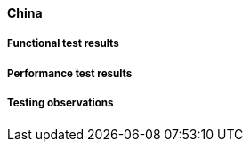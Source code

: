 [[global-cache-china-results]]

==== China

===== Functional test results

===== Performance test results

===== Testing observations
